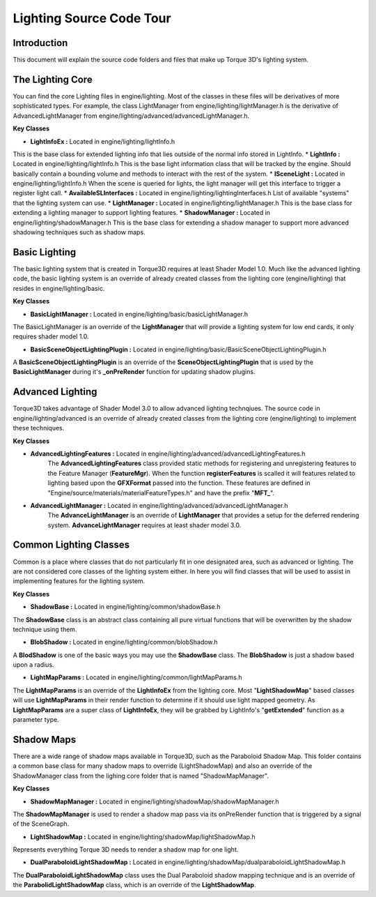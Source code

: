Lighting Source Code Tour
**************************

Introduction
===============
This document will explain the source code folders and files that make up Torque 3D's lighting system.

The Lighting Core
===================
You can find the core Lighting files in engine/lighting. Most of the classes in these files will be derivatives of more sophisticated types. For example, the class LightManager from engine/lighting/lightManager.h is the derivative of AdvancedLightManager from engine/lighting/advanced/advancedLightManager.h.

**Key Classes**

* **LightInfoEx :** Located in engine/lighting/lightInfo.h 
This is the base class for extended lighting info that lies outside of the normal info stored in LightInfo.
* **LightInfo :** Located in engine/lighting/lightInfo.h 
This is the base light information class that will be tracked by the engine. Should basically contain a bounding volume and methods to interact with the rest of the system.
* **ISceneLight :** Located in engine/lighting/lightInfo.h 
When the scene is queried for lights, the light manager will get this interface to trigger a register light call.
* **AvailableSLInterfaces :** Located in engine/lighting/lightingInterfaces.h 
List of available "systems" that the lighting system can use.
* **LightManager :** Located in engine/lighting/lightManager.h 
This is the base class for extending a lighting manager to support lighting features.
* **ShadowManager :** Located in engine/lighting/shadowManager.h 
This is the base class for extending a shadow manager to support more advanced shadowing techniques such as shadow maps.

Basic Lighting
===============
The basic lighting system that is created in Torque3D requires at least Shader Model 1.0. Much like the advanced lighting code, the basic lighting system is an override of already created classes from the lighting core (engine/lighting) that resides in engine/lighting/basic.

**Key Classes**

* **BasicLightManager :** Located in engine/lighting/basic/basicLightManager.h
The BasicLightManager is an override of the **LightManager** that will provide a lighting system for low end cards, it only requires shader model 1.0.

* **BasicSceneObjectLightingPlugin :** Located in engine/lighting/basic/BasicSceneObjectLightingPlugin.h
A **BasicSceneObjectLightingPlugin** is an override of the **SceneObjectLightingPlugin** that is used by the **BasicLightManager** during it's **_onPreRender** function for updating shadow plugins.


Advanced Lighting
==================
Torque3D takes advantage of Shader Model 3.0 to allow advanced lighting technqiues. The source code in engine/lighting/advanced is an override of already created classes from the lighting core (engine/lighting) to implement these techniques.

**Key Classes**

* **AdvancedLightingFeatures :** Located in engine/lighting/advanced/advancedLightingFeatures.h
    The **AdvancedLightingFeatures** class provided static methods for registering and unregistering features to the Feature Manager (**FeatureMgr**). When the function **registerFeatures** is scalled it will features related to lighting based upon the **GFXFormat** passed into the function. These features are defined in "Engine/source/materials/materialFeatureTypes.h" and have the prefix "**MFT_**".

* **AdvancedLightManager :** Located in engine/lighting/advanced/advancedLightManager.h
    The **AdvanceLightManager** is an override of **LightManager** that provides a setup for the deferred rendering system. **AdvanceLightManager** requires at least shader model 3.0.


Common Lighting Classes
========================
Common is a place where classes that do not particularly fit in one designated area, such as advanced or lighting. The are not considered core classes of the lighting system either. In here you will find classes that will be used to assist in implementing features for the lighting system.

**Key Classes**

* **ShadowBase :** Located in engine/lighting/common/shadowBase.h
The **ShadowBase** class is an abstract class containing all pure virtual functions that will be overwritten by the shadow technique using them.

* **BlobShadow :** Located in engine/lighting/common/blobShadow.h
A **BlodShadow** is one of the basic ways you may use the **ShadowBase** class. The **BlobShadow** is just a shadow based upon a radius.

* **LightMapParams :** Located in engine/lighting/common/lightMapParams.h
The **LightMapParams** is an override of the **LightInfoEx** from the lighting core. Most "**LightShadowMap**" based classes will use **LightMapParams** in their render function to determine if it should use light mapped geometry. As **LightMapParams** are a super class of **LightInfoEx**, they will be grabbed by LightInfo's "**getExtended**" function as a parameter type.


Shadow Maps
=============
There are a wide range of shadow maps available in Torque3D, such as the Paraboloid Shadow Map. This folder contains a common base class for many shadow maps to override (LightShadowMap) and also an override of the ShadowManager class from the lighing core folder that is named "ShadowMapManager".

**Key Classes**

* **ShadowMapManager :** Located in engine/lighting/shadowMap/shadowMapManager.h
The **ShadowMapManager** is used to render a shadow map pass via its onPreRender function that is triggered by a signal of the SceneGraph.

* **LightShadowMap :** Located in engine/lighting/shadowMap/lightShadowMap.h
Represents everything Torque 3D needs to render a shadow map for one light.

* **DualParaboloidLightShadowMap :** Located in engine/lighting/shadowMap/dualparaboloidLightShadowMap.h
The **DualParaboloidLightShadowMap** class uses the Dual Paraboloid shadow mapping technique and is an override of the **ParabolidLightShadowMap** class, which is an override of the **LightShadowMap**.



